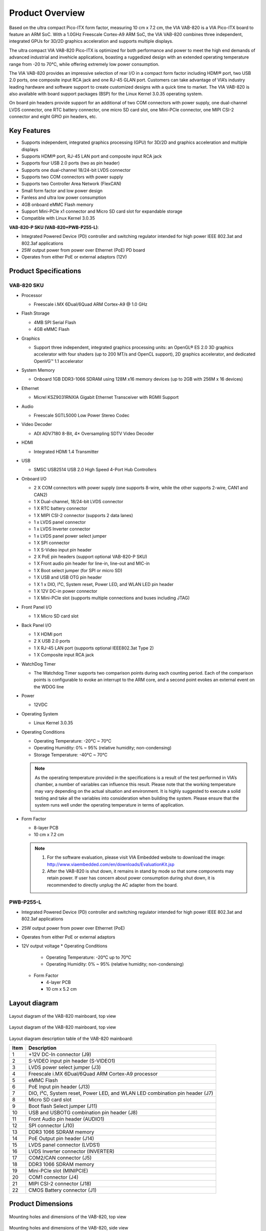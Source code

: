.. _overview:

Product Overview
================

Based on the ultra compact Pico-ITX form factor, measuring 10 cm x 7.2 cm,
the VIA VAB-820 is a VIA Pico-ITX board to feature an ARM SoC. With a
1.0GHz Freescale Cortex-A9 ARM SoC, the VIA VAB-820 combines three
independent, integrated GPUs for 3D/2D graphics acceleration and supports
multiple displays.

The ultra compact VIA VAB-820 Pico-ITX is optimized for both performance
and power to meet the high end demands of advanced industrial and invehicle
applications, boasting a ruggedized design with an extended operating
temperature range from -20 to 70°C, while offering extremely low power
consumption.

The VIA VAB-820 provides an impressive selection of rear I/O in a compact
form factor including HDMI® port, two USB 2.0 ports, one composite input
RCA jack and one RJ-45 GLAN port. Customers can take advantage of VIA’s
industry leading hardware and software support to create customized designs
with a quick time to market. The VIA VAB-820 is also available with board
support packages (BSP) for the Linux Kernel 3.0.35 operating system.

On board pin headers provide support for an additional of two COM
connectors with power supply, one dual-channel LVDS connector, one RTC
battery connector, one micro SD card slot, one Mini-PCIe connector, one MIPI
CSI-2 connector and eight GPIO pin headers, etc.

Key Features
------------

* Supports independent, integrated graphics processing (GPU) for 3D/2D
  and graphics acceleration and multiple displays
* Supports HDMI® port, RJ-45 LAN port and composite input RCA jack
* Supports four USB 2.0 ports (two as pin header)
* Supports one dual-channel 18/24-bit LVDS connector
* Supports two COM connectors with power supply
* Supports two Controller Area Network (FlexCAN)
* Small form factor and low power design
* Fanless and ultra low power consumption
* 4GB onboard eMMC Flash memory
* Support Mini-PCIe x1 connector and Micro SD card slot for expandable storage
* Compatible with Linux Kernel 3.0.35

**VAB-820-P SKU (VAB-820+PWB-P255-L)**:

* Integrated Powered Device (PD) controller and switching regulator
  intended for high power IEEE 802.3at and 802.3af applications
* 25W output power from power over Ethernet (PoE) PD board
* Operates from either PoE or external adaptors (12V)

Product Specifications
----------------------

VAB-820 SKU
^^^^^^^^^^^

* Processor

  * Freescale i.MX 6Dual/6Quad ARM Cortex-A9 @ 1.0 GHz

* Flash Storage

  * 4MB SPI Serial Flash
  * 4GB eMMC Flash

* Graphics

  *  Support three independent, integrated graphics processing units: an OpenGL® ES 2.0
     3D graphics accelerator with four shaders (up to 200 MT/s and OpenCL support), 2D
     graphics accelerator, and dedicated OpenVG™ 1.1 accelerator

* System Memory

  * Onboard 1GB DDR3-1066 SDRAM using 128M x16 memory devices (up to 2GB with
    256M x 16 devices)

* Ethernet

  * Micrel KSZ9031RNXIA Gigabit Ethernet Transceiver with RGMII Support

* Audio

  * Freescale SGTL5000 Low Power Stereo Codec

* Video Decoder

  * ADI ADV7180 8-Bit, 4× Oversampling SDTV Video Decoder

* HDMI

  * Integrated HDMI 1.4 Transmitter

* USB

  * SMSC USB2514 USB 2.0 High Speed 4-Port Hub Controllers

* Onboard I/O

  * 2 X COM connectors with power supply (one supports 8-wire, while the other
    supports 2-wire, CAN1 and CAN2)
  * 1 X Dual-channel, 18/24-bit LVDS connector
  * 1 X RTC battery connector
  * 1 X MIPI CSI-2 connector (supports 2 data lanes)
  * 1 x LVDS panel connector
  * 1 x LVDS Inverter connector
  * 1 x LVDS panel power select jumper
  * 1 X SPI connector
  * 1 X S-Video input pin header
  * 2 X PoE pin headers (support optional VAB-820-P SKU)
  * 1 X Front audio pin header for line-in, line-out and MIC-in
  * 1 X Boot select jumper (for SPI or micro SD)
  * 1 X USB and USB OTG pin header
  * 1 X 1 x DIO, I²C, System reset, Power LED, and WLAN LED pin header
  * 1 X 12V DC-in power connector
  * 1 X Mini-PCIe slot (supports multiple connections and buses including JTAG)

* Front Panel I/O

  * 1 X Micro SD card slot

* Back Panel I/O

  * 1 X HDMI port
  * 2 X USB 2.0 ports
  * 1 X RJ-45 LAN port (supports optional IEEE802.3at Type 2)
  * 1 X Composite input RCA jack

* WatchDog Timer

  * The Watchdog Timer supports two comparison points during each counting period.
    Each of the comparison points is configurable to evoke an interrupt to the ARM core,
    and a second point evokes an external event on the WDOG line

* Power

  * 12VDC

* Operating System

  *  Linux Kernel 3.0.35

* Operating Conditions

  * Operating Temperature: -20°C ~ 70°C
  * Operating Humidity: 0% ~ 95% (relative humidity; non-condensing)
  * Storage Temperature: -40°C ~ 70°C

  .. note:: As the operating temperature provided in the specifications is a result of the test performed in VIA’s
	    chamber, a number of variables can influence this result. Please note that the working temperature may
	    vary depending on the actual situation and environment. It is highly suggested to execute a solid
	    testing and take all the variables into consideration when building the system. Please ensure that the
	    system runs well under the operating temperature in terms of application.

* Form Factor

  * 8-layer PCB
  * 10 cm x 7.2 cm

  .. note:: 1. For the software evaluation, please visit VIA Embedded website to download the image:
	       http://www.viaembedded.com/en/downloads/EvaluationKit.jsp
	    2. After the VAB-820 is shut down, it remains in stand by mode so that some components may retain
	       power. If user has concern about power consumption during shut down, it is recommended to directly
	       unplug the AC adapter from the board.

PWB-P255-L
^^^^^^^^^^

* Integrated Powered Device (PD) controller and switching regulator intended for high
  power IEEE 802.3at and 802.3af applications
* 25W output power from power over Ethernet (PoE)
* Operates from either PoE or external adaptors
* 12V output voltage
  * Operating Conditions

    * Operating Temperature: -20°C up to 70°C
    * Operating Humidity: 0% ~ 95% (relative humidity; non-condensing)

  * Form Factor

    * 4-layer PCB
    * 10 cm x 5.2 cm

Layout diagram
--------------

.. _figure-layout-top:
.. figure:: images/layout_top.*
   :align: center
   :alt: Layout diagram of the VAB-820 mainboard, top view

   Layout diagram of the VAB-820 mainboard, top view

.. _figure-layout-bottom:
.. figure:: images/layout_bottom.*
   :align: center
   :alt: Layout diagram of the VAB-820 mainboard, bottom view

   Layout diagram of the VAB-820 mainboard, top view

Layout diagram description table of the VAB-820 mainboard:

==== ==============================================================================
Item Description
==== ==============================================================================
1    +12V DC-In connector (J9)
2    S-VIDEO input pin header (S-VIDEO1)
3    LVDS power select jumper (J3)
4    Freescale i.MX 6Dual/6Quad ARM Cortex-A9 processor
5    eMMC Flash
6    PoE Input pin header (J13)
7    DIO, I²C, System reset, Power LED, and WLAN LED combination pin header (J7)
8    Micro SD card slot
9    Boot flash Select jumper (J11)
10   USB and USBOTG combination pin header (J8)
11   Front Audio pin header (AUDIO1)
12   SPI connector (J10)
13   DDR3 1066 SDRAM memory
14   PoE Output pin header (J14)
15   LVDS panel connector (LVDS1)
16   LVDS Inverter connector (INVERTER)
17   COM2/CAN connector (J5)
18   DDR3 1066 SDRAM memory
19   Mini-PCIe slot (MINIPCIE)
20   COM1 connector (J4)
21   MIPI CSI-2 connector (J18)
22   CMOS Battery connector (J1)
==== ==============================================================================

Product Dimensions
------------------

.. _figure-dimensions-top:
.. figure:: images/dimensions_top.*
   :align: center
   :alt: Mounting holes and dimensions of the VAB-820, top view

   Mounting holes and dimensions of the VAB-820, top view

.. _figure-dimensions-side:
.. figure:: images/dimensions_side.*
   :align: center
   :alt: Mounting holes and dimensions of the VAB-820, side view

   Mounting holes and dimensions of the VAB-820, side view

Height Distribution
-------------------

.. _figure-height-distribution-top:
.. figure:: images/height_distribution_top.*
   :align: center
   :alt: Height distribution of the VAB-820 mainboard, top view

   Height distribution of the VAB-820 mainboard, top view

.. _figure-height-distribution-bottom:
.. figure:: images/height_distribution_bottom.*
   :align: center
   :alt: Height distribution of the VAB-820 mainboard, bottom view

   Height distribution of the VAB-820 mainboard, bottom view

.. _figure-height-distribution-side:
.. figure:: images/height_distribution_side.*
   :align: center
   :alt: Height distribution of the VAB-820 mainboard with the heatsink installed

   Height distribution of the VAB-820 mainboard with the heatsink installed


